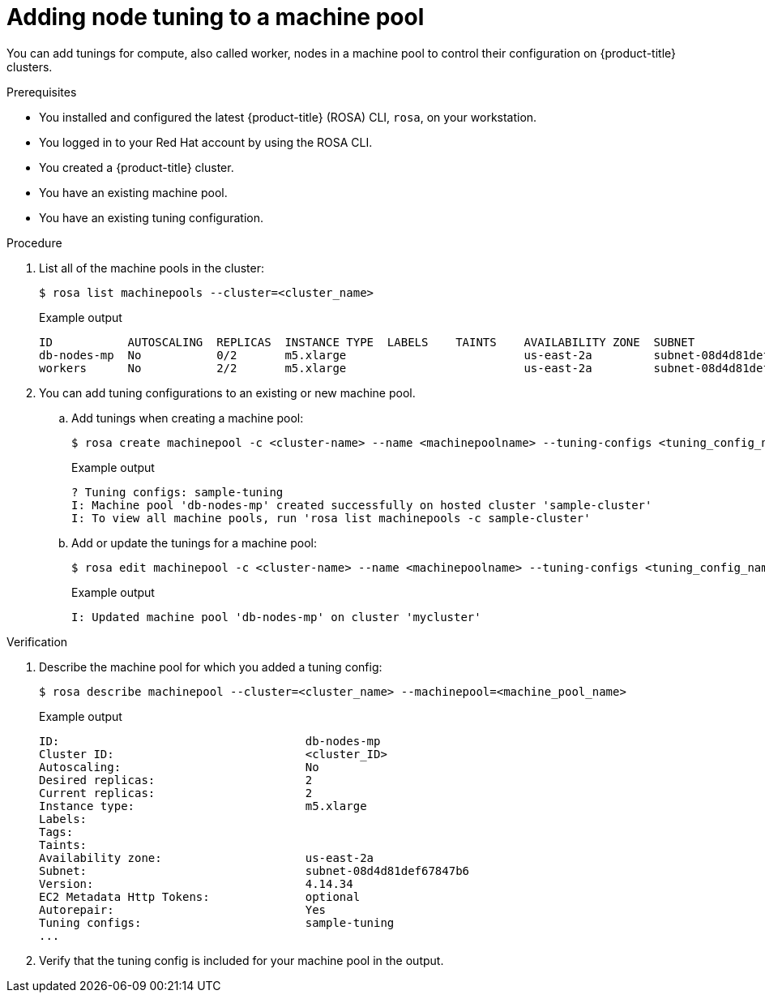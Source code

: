 // Module included in the following assemblies:
//
// * rosa_cluster_admin/rosa_nodes/rosa-managing-worker-nodes.adoc

:_mod-docs-content-type: PROCEDURE
[id="rosa-adding-tuning_{context}"]
= Adding node tuning to a machine pool

You can add tunings for compute, also called worker, nodes in a machine pool to control their configuration on {product-title} clusters.

.Prerequisites

* You installed and configured the latest {product-title} (ROSA) CLI, `rosa`, on your workstation.
* You logged in to your Red{nbsp}Hat account by using the ROSA CLI.
* You created a {product-title} cluster.
* You have an existing machine pool.
* You have an existing tuning configuration.

.Procedure

. List all of the machine pools in the cluster:
+
[source,terminal]
----
$ rosa list machinepools --cluster=<cluster_name>
----
+
.Example output
+
[source,terminal]
----
ID           AUTOSCALING  REPLICAS  INSTANCE TYPE  LABELS    TAINTS    AVAILABILITY ZONE  SUBNET                    VERSION  AUTOREPAIR
db-nodes-mp  No           0/2       m5.xlarge                          us-east-2a         subnet-08d4d81def67847b6  4.14.34  Yes
workers      No           2/2       m5.xlarge                          us-east-2a         subnet-08d4d81def67847b6  4.14.34  Yes
----

. You can add tuning configurations to an existing or new machine pool.

.. Add tunings when creating a machine pool:
+
[source,terminal]
----
$ rosa create machinepool -c <cluster-name> --name <machinepoolname> --tuning-configs <tuning_config_name>
----
+
.Example output
[source,terminal]
----
? Tuning configs: sample-tuning
I: Machine pool 'db-nodes-mp' created successfully on hosted cluster 'sample-cluster'
I: To view all machine pools, run 'rosa list machinepools -c sample-cluster'
----

.. Add or update the tunings for a machine pool:
+
[source,terminal]
----
$ rosa edit machinepool -c <cluster-name> --name <machinepoolname> --tuning-configs <tuning_config_name>
----
+
.Example output
[source,terminal]
----
I: Updated machine pool 'db-nodes-mp' on cluster 'mycluster'
----

.Verification

. Describe the machine pool for which you added a tuning config:
+
[source,terminal]
----
$ rosa describe machinepool --cluster=<cluster_name> --machinepool=<machine_pool_name>
----
+
.Example output
[source,terminal]
----
ID:                                    db-nodes-mp
Cluster ID:                            <cluster_ID>
Autoscaling:                           No
Desired replicas:                      2
Current replicas:                      2
Instance type:                         m5.xlarge
Labels:
Tags:
Taints:
Availability zone:                     us-east-2a
Subnet:                                subnet-08d4d81def67847b6
Version:                               4.14.34
EC2 Metadata Http Tokens:              optional
Autorepair:                            Yes
Tuning configs:                        sample-tuning
...
----

. Verify that the tuning config is included for your machine pool in the output.
